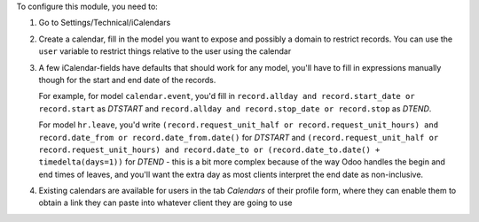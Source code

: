 To configure this module, you need to:

#. Go to Settings/Technical/iCalendars
#. Create a calendar, fill in the model you want to expose and possibly a domain to restrict records. You can use the ``user`` variable to restrict things relative to the user using the calendar
#. A few iCalendar-fields have defaults that should work for any model, you'll have to fill in expressions manually though for the start and end date of the records.

   For example, for model ``calendar.event``, you'd fill in ``record.allday and record.start_date or record.start`` as `DTSTART` and ``record.allday and record.stop_date or record.stop`` as `DTEND`.

   For model ``hr.leave``, you'd write ``(record.request_unit_half or record.request_unit_hours) and record.date_from or record.date_from.date()`` for `DTSTART` and ``(record.request_unit_half or record.request_unit_hours) and record.date_to or (record.date_to.date() + timedelta(days=1))`` for `DTEND` - this is a bit more complex because of the way Odoo handles the begin and end times of leaves, and you'll want the extra day as most clients interpret the end date as non-inclusive.
#. Existing calendars are available for users in the tab `Calendars` of their profile form, where they can enable them to obtain a link they can paste into whatever client they are going to use

